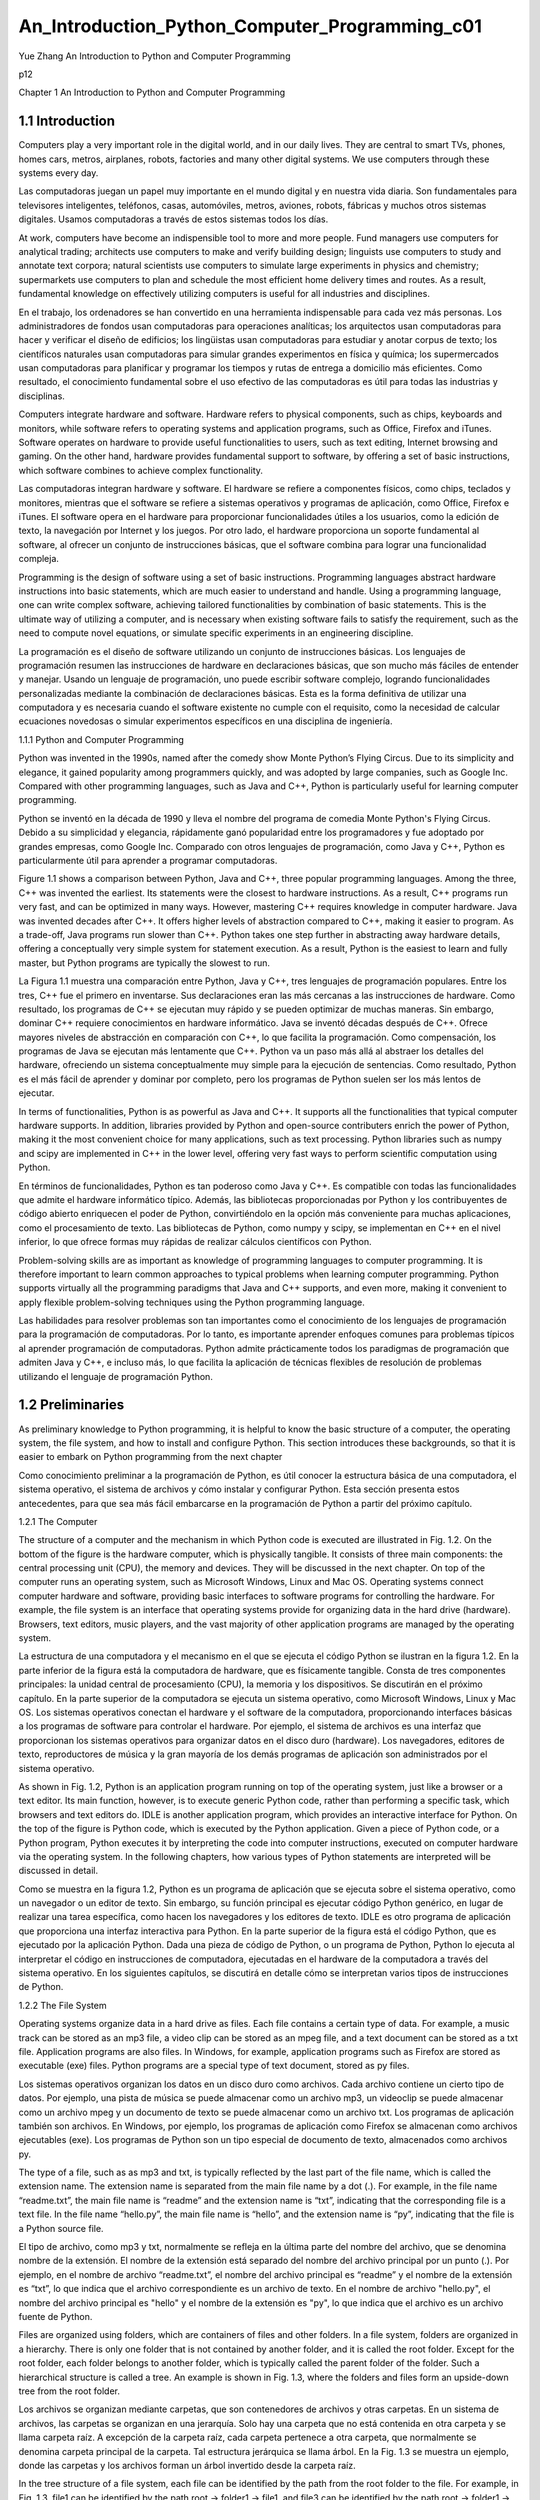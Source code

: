﻿An_Introduction_Python_Computer_Programming_c01 
===============================================				
			
Yue Zhang
An Introduction to Python
and Computer Programming


p12

Chapter 1
An Introduction to Python and Computer
Programming

1.1 Introduction
----------------

Computers play a very important role in the digital world, and in our daily lives. They are central to smart TVs, phones, homes cars, metros, airplanes, robots, factories and many other digital systems. We use computers through these systems every day.

Las computadoras juegan un papel muy importante en el mundo digital y en nuestra vida diaria. Son fundamentales para televisores inteligentes, teléfonos, casas, automóviles, metros, aviones, robots, fábricas y muchos otros sistemas digitales. Usamos computadoras a través de estos sistemas todos los días.

At work, computers have become an indispensible tool to more and more people. Fund managers use computers for analytical trading; architects use computers to make and verify building design; linguists use computers to study and annotate text corpora; natural scientists use computers to simulate large experiments in physics and chemistry; supermarkets use computers to plan and schedule the most efficient home delivery times and routes. As a result, fundamental knowledge on effectively utilizing computers is useful for all industries and disciplines.

En el trabajo, los ordenadores se han convertido en una herramienta indispensable para cada vez más personas. Los administradores de fondos usan computadoras para operaciones analíticas; los arquitectos usan computadoras para hacer y verificar el diseño de edificios; los lingüistas usan computadoras para estudiar y anotar corpus de texto; los científicos naturales usan computadoras para simular grandes experimentos en física y química; los supermercados usan computadoras para planificar y programar los tiempos y rutas de entrega a domicilio más eficientes. Como resultado, el conocimiento fundamental sobre el uso efectivo de las computadoras es útil para todas las industrias y disciplinas.

Computers integrate hardware and software. Hardware refers to physical components, such as chips, keyboards and monitors, while software refers to operating systems and application programs, such as Office, Firefox and iTunes. Software operates on hardware to provide useful functionalities to users, such as text editing, Internet browsing and gaming. On the other hand, hardware provides fundamental support to software, by offering a set of basic instructions, which software combines to achieve complex functionality.

Las computadoras integran hardware y software. El hardware se refiere a componentes físicos, como chips, teclados y monitores, mientras que el software se refiere a sistemas operativos y programas de aplicación, como Office, Firefox e iTunes. El software opera en el hardware para proporcionar funcionalidades útiles a los usuarios, como la edición de texto, la navegación por Internet y los juegos. Por otro lado, el hardware proporciona un soporte fundamental al software, al ofrecer un conjunto de instrucciones básicas, que el software combina para lograr una funcionalidad compleja.

Programming is the design of software using a set of basic instructions. Programming languages abstract hardware instructions into basic statements, which are much easier to understand and handle. Using a programming language, one can write complex software, achieving tailored functionalities by combination of basic statements. This is the ultimate way of utilizing a computer, and is necessary when existing software fails to satisfy the requirement, such as the need to compute novel equations, or simulate specific experiments in an engineering discipline.

La programación es el diseño de software utilizando un conjunto de instrucciones básicas. Los lenguajes de programación resumen las instrucciones de hardware en declaraciones básicas, que son mucho más fáciles de entender y manejar. Usando un lenguaje de programación, uno puede escribir software complejo, logrando funcionalidades personalizadas mediante la combinación de declaraciones básicas. Esta es la forma definitiva de utilizar una computadora y es necesaria cuando el software existente no cumple con el requisito, como la necesidad de calcular ecuaciones novedosas o simular experimentos específicos en una disciplina de ingeniería.

1.1.1 Python and Computer Programming

Python was invented in the 1990s, named after the comedy show Monte Python’s Flying Circus. Due to its simplicity and elegance, it gained popularity among programmers quickly, and was adopted by large companies, such as Google Inc. Compared with other programming languages, such as Java and C++, Python is particularly useful for learning computer programming.

Python se inventó en la década de 1990 y lleva el nombre del programa de comedia Monte Python's Flying Circus. Debido a su simplicidad y elegancia, rápidamente ganó popularidad entre los programadores y fue adoptado por grandes empresas, como Google Inc. Comparado con otros lenguajes de programación, como Java y C++, Python es particularmente útil para aprender a programar computadoras.

Figure 1.1 shows a comparison between Python, Java and C++, three popular programming languages. Among the three, C++ was invented the earliest. Its statements were the closest to hardware instructions. As a result, C++ programs run very fast, and can be optimized in many ways. However, mastering C++ requires knowledge in computer hardware. Java was invented decades after C++. It offers higher levels of abstraction compared to C++, making it easier to program. As a trade-off, Java programs run slower than C++. Python takes one step further in abstracting away hardware details, offering a conceptually very simple system for statement execution. As a result, Python is the easiest to learn and fully master, but Python programs are typically the slowest to run.

La Figura 1.1 muestra una comparación entre Python, Java y C++, tres lenguajes de programación populares. Entre los tres, C++ fue el primero en inventarse. Sus declaraciones eran las más cercanas a las instrucciones de hardware. Como resultado, los programas de C++ se ejecutan muy rápido y se pueden optimizar de muchas maneras. Sin embargo, dominar C++ requiere conocimientos en hardware informático. Java se inventó décadas después de C++. Ofrece mayores niveles de abstracción en comparación con C++, lo que facilita la programación. Como compensación, los programas de Java se ejecutan más lentamente que C++. Python va un paso más allá al abstraer los detalles del hardware, ofreciendo un sistema conceptualmente muy simple para la ejecución de sentencias. Como resultado, Python es el más fácil de aprender y dominar por completo, pero los programas de Python suelen ser los más lentos de ejecutar.

In terms of functionalities, Python is as powerful as Java and C++. It supports all the functionalities that typical computer hardware supports. In addition, libraries provided by Python and open-source contributers enrich the power of Python, making it the most convenient choice for many applications, such as text processing. Python libraries such as numpy and scipy are implemented in C++ in the lower level, offering very fast ways to perform scientific computation using Python.

En términos de funcionalidades, Python es tan poderoso como Java y C++. Es compatible con todas las funcionalidades que admite el hardware informático típico. Además, las bibliotecas proporcionadas por Python y los contribuyentes de código abierto enriquecen el poder de Python, convirtiéndolo en la opción más conveniente para muchas aplicaciones, como el procesamiento de texto. Las bibliotecas de Python, como numpy y scipy, se implementan en C++ en el nivel inferior, lo que ofrece formas muy rápidas de realizar cálculos científicos con Python.


Problem-solving skills are as important as knowledge of programming languages to computer programming. It is therefore important to learn common approaches to typical problems when learning computer programming. Python supports virtually all the programming paradigms that Java and C++ supports, and even more, making it convenient to apply flexible problem-solving techniques using the Python programming language.

Las habilidades para resolver problemas son tan importantes como el conocimiento de los lenguajes de programación para la programación de computadoras. Por lo tanto, es importante aprender enfoques comunes para problemas típicos al aprender programación de computadoras. Python admite prácticamente todos los paradigmas de programación que admiten Java y C++, e incluso más, lo que facilita la aplicación de técnicas flexibles de resolución de problemas utilizando el lenguaje de programación Python.


1.2 Preliminaries
-----------------

As preliminary knowledge to Python programming, it is helpful to know the basic structure of a computer, the operating system, the file system, and how to install and configure Python. This section introduces these backgrounds, so that it is easier to embark on Python programming from the next chapter

Como conocimiento preliminar a la programación de Python, es útil conocer la estructura básica de una computadora, el sistema operativo, el sistema de archivos y cómo instalar y configurar Python. Esta sección presenta estos antecedentes, para que sea más fácil embarcarse en la programación de Python a partir del próximo capítulo.

1.2.1 The Computer

The structure of a computer and the mechanism in which Python code is executed are illustrated in Fig. 1.2. On the bottom of the figure is the hardware computer, which is physically tangible. It consists of three main components: the central processing unit (CPU), the memory and devices. They will be discussed in the next chapter. On top of the computer runs an operating system, such as Microsoft Windows, Linux and Mac OS. Operating systems connect computer hardware and software, providing basic interfaces to software programs for controlling the hardware. For example, the file system is an interface that operating systems provide for organizing data in the hard drive (hardware). Browsers, text editors, music players, and the vast majority of other application programs are managed by the operating system.

La estructura de una computadora y el mecanismo en el que se ejecuta el código Python se ilustran en la figura 1.2. En la parte inferior de la figura está la computadora de hardware, que es físicamente tangible. Consta de tres componentes principales: la unidad central de procesamiento (CPU), la memoria y los dispositivos. Se discutirán en el próximo capítulo. En la parte superior de la computadora se ejecuta un sistema operativo, como Microsoft Windows, Linux y Mac OS. Los sistemas operativos conectan el hardware y el software de la computadora, proporcionando interfaces básicas a los programas de software para controlar el hardware. Por ejemplo, el sistema de archivos es una interfaz que proporcionan los sistemas operativos para organizar datos en el disco duro (hardware). Los navegadores, editores de texto, reproductores de música y la gran mayoría de los demás programas de aplicación son administrados por el sistema operativo.

As shown in Fig. 1.2, Python is an application program running on top of the operating system, just like a browser or a text editor. Its main function, however, is to execute generic Python code, rather than performing a specific task, which browsers and text editors do. IDLE is another application program, which provides an interactive interface for Python. On the top of the figure is Python code, which is executed by the Python application. Given a piece of Python code, or a Python program, Python executes it by interpreting the code into computer instructions, executed on computer hardware via the operating system. In the following chapters, how various types of Python statements are interpreted will be discussed in detail.

Como se muestra en la figura 1.2, Python es un programa de aplicación que se ejecuta sobre el sistema operativo, como un navegador o un editor de texto. Sin embargo, su función principal es ejecutar código Python genérico, en lugar de realizar una tarea específica, como hacen los navegadores y los editores de texto. IDLE es otro programa de aplicación que proporciona una interfaz interactiva para Python. En la parte superior de la figura está el código Python, que es ejecutado por la aplicación Python. Dada una pieza de código de Python, o un programa de Python, Python lo ejecuta al interpretar el código en instrucciones de computadora, ejecutadas en el hardware de la computadora a través del sistema operativo. En los siguientes capítulos, se discutirá en detalle cómo se interpretan varios tipos de instrucciones de Python.


1.2.2 The File System

Operating systems organize data in a hard drive as files. Each file contains a certain type of data. For example, a music track can be stored as an mp3 file, a video clip can be stored as an mpeg file, and a text document can be stored as a txt file. Application programs are also files. In Windows, for example, application programs such as Firefox are stored as executable (exe) files. Python programs are a special type of text document, stored as py files.

Los sistemas operativos organizan los datos en un disco duro como archivos. Cada archivo contiene un cierto tipo de datos. Por ejemplo, una pista de música se puede almacenar como un archivo mp3, un videoclip se puede almacenar como un archivo mpeg y un documento de texto se puede almacenar como un archivo txt. Los programas de aplicación también son archivos. En Windows, por ejemplo, los programas de aplicación como Firefox se almacenan como archivos ejecutables (exe). Los programas de Python son un tipo especial de documento de texto, almacenados como archivos py.


The type of a file, such as as mp3 and txt, is typically reflected by the last part of the file name, which is called the extension name. The extension name is separated from the main file name by a dot (.). For example, in the file name “readme.txt”, the main file name is “readme” and the extension name is “txt”, indicating that the corresponding file is a text file. In the file name “hello.py”, the main file name is “hello”, and the extension name is “py”, indicating that the file is a Python source file.

El tipo de archivo, como mp3 y txt, normalmente se refleja en la última parte del nombre del archivo, que se denomina nombre de la extensión. El nombre de la extensión está separado del nombre del archivo principal por un punto (.). Por ejemplo, en el nombre de archivo “readme.txt”, el nombre del archivo principal es “readme” y el nombre de la extensión es “txt”, lo que indica que el archivo correspondiente es un archivo de texto. En el nombre de archivo "hello.py", el nombre del archivo principal es "hello" y el nombre de la extensión es "py", lo que indica que el archivo es un archivo fuente de Python.


Files are organized using folders, which are containers of files and other folders. In a file system, folders are organized in a hierarchy. There is only one folder that is not contained by another folder, and it is called the root folder. Except for the root folder, each folder belongs to another folder, which is typically called the parent folder of the folder. Such a hierarchical structure is called a tree. An example is shown in Fig. 1.3, where the folders and files form an upside-down tree from the root folder.

Los archivos se organizan mediante carpetas, que son contenedores de archivos y otras carpetas. En un sistema de archivos, las carpetas se organizan en una jerarquía. Solo hay una carpeta que no está contenida en otra carpeta y se llama carpeta raíz. A excepción de la carpeta raíz, cada carpeta pertenece a otra carpeta, que normalmente se denomina carpeta principal de la carpeta. Tal estructura jerárquica se llama árbol. En la Fig. 1.3 se muestra un ejemplo, donde las carpetas y los archivos forman un árbol invertido desde la carpeta raíz.


In the tree structure of a file system, each file can be identified by the path from the root folder to the file. For example, in Fig. 1.3, file1 can be identified by the path root → folder1 → file1, and file3 can be identified by the path root → folder1 → folder4 → folder7 → file3. The use of path names to identify files avoids name clashes between different folders. For example, even if file6 is renamed as file1 in Fig. 1.3, it is still different from root → folder1 → file1.

En la estructura de árbol de un sistema de archivos, cada archivo se puede identificar por la ruta desde la carpeta raíz hasta el archivo. Por ejemplo, en la figura 1.3, el archivo 1 puede identificarse mediante la ruta raíz → carpeta 1 → archivo 1, y el archivo 3 puede identificarse mediante la ruta raíz → carpeta 1 → carpeta 4 → carpeta 7 → archivo 3. El uso de nombres de ruta para identificar archivos evita conflictos de nombres entre diferentes carpetas. Por ejemplo, incluso si el archivo6 se renombra como archivo1 en la Fig. 1.3, sigue siendo diferente de raíz → carpeta1 → archivo1.


In Windows, back slashes (\) are used as the path deliminator symbol. In Linux and Max OS, slashes (/) are used as the path deliminator. For example, the path for file6 in Fig. 1.3 is written as \ folder3\ folder6\ file6 in Windows, and /folder3/folder6/file6 in Linux. In all these cases the root folder is written implicitly as the start of the path.


In Windows, a hard drive can be split into several volumes, each having its own
tree structure of folders. Windows volumes are denoted by letters, starting from ‘C’,
followed by a colon (:). For example, ‘C:\folder\file1’ represents a file in the volume
‘C:’, and is different from the file ‘D:\folder1\file1’.



1.2.3 Text User Interfaces to Operating Systems

An operating system consists of many components, and one way to categorize operating system components is to put them into two types. The first type of OS components operates the computer hardware; it is called the kernel in Linux systems, for performing the “core” functionalities. The second type of OS components provides a user interface; it is called the shell in Linux systems.

Un sistema operativo consta de muchos componentes, y una forma de categorizar los componentes del sistema operativo es dividirlos en dos tipos. El primer tipo de componentes del sistema operativo opera el hardware de la computadora; se llama kernel en los sistemas Linux, para realizar las funcionalidades "básicas". El segundo tipo de componentes del sistema operativo proporciona una interfaz de usuario; se llama shell en los sistemas Linux.


OS user interfaces have evolved from text user interface to graphical user interface (GUI). A text user interface is also called a text console (Fig. 1.4). It works by repeatedly displaying a prompt message to the user and waits for a line of user command. After receiving a command, it executes the command, displays results and feedbacks in text format, and prompts for a next command. On the other hand, a GUI (Fig. 1.5) displays information in graphical windows and message boxes, and receives user command via buttons, menu items and dialog boxes.

Las interfaces de usuario del sistema operativo han evolucionado de la interfaz de usuario de texto a la interfaz gráfica de usuario (GUI). Una interfaz de usuario de texto también se denomina consola de texto (Fig. 1.4). Funciona mostrando repetidamente un mensaje de aviso al usuario y espera una línea de comando del usuario. Después de recibir un comando, lo ejecuta, muestra los resultados y los comentarios en formato de texto y solicita el siguiente comando. Por otro lado, una GUI (Fig. 1.5) muestra información en ventanas gráficas y cuadros de mensaje, y recibe comandos del usuario a través de botones, elementos de menú y cuadros de diálogo.


Compared with a text console, a GUI is more intuitive to use, not requiring one to remember the names of text commands. However, a text console is often more convenient for executing complex commands with many parameters, because such advanced commands may not have GUI at all, and even if they do, entering a row of parameters in text can be faster than choosing and entering into text boxes in a large dialog window. With respect to programming, text input and output can be much easier to program compared to GUI. As a result, text is the default input and output mechanism for many programming languages, including Python, and basic knowledge of the text console is highly useful for learning programming.

En comparación con una consola de texto, una GUI es más intuitiva de usar y no requiere que uno recuerde los nombres de los comandos de texto. Sin embargo, una consola de texto a menudo es más conveniente para ejecutar comandos complejos con muchos parámetros, porque estos comandos avanzados pueden no tener GUI en absoluto, e incluso si la tienen, ingresar una fila de parámetros en el texto puede ser más rápido que elegir e ingresar texto. cuadros en una ventana de diálogo grande. Con respecto a la programación, la entrada y salida de texto puede ser mucho más fácil de programar en comparación con la GUI. Como resultado, el texto es el mecanismo de entrada y salida predeterminado para muchos lenguajes de programación, incluido Python, y el conocimiento básico de la consola de texto es muy útil para aprender a programar.


In Windows, Linux and Mac OS, the text console is a program. In Windows, the program is named ‘Command Line’; in Linux, the program is named ‘Terminal’ or ‘Console’; in Mac OS, the program is named ‘Terminal’ (Fig. 1.4). Because the text console commands of Linux and Mac OS are mostly similar, they are not introduced separately in this book.

En Windows, Linux y Mac OS, la consola de texto es un programa. En Windows, el programa se llama 'Línea de comandos'; en Linux, el programa se llama 'Terminal' o 'Consola'; en Mac OS, el programa se llama 'Terminal' (Fig. 1.4). Debido a que los comandos de la consola de texto de Linux y Mac OS son en su mayoría similares, no se presentan por separado en este libro.


After being launched, Command Line can show the following message:

C :\ Users \ yue_zhang >

After being launched, Terminal can show the following message:

Zhangs - MacBook - Pro :~ y u e _ z h a n g $

In the examples above, ‘C:\Users\yue_zhang>’ and ‘Zhangs-MacBook-Pro:
∼ yue_zhang$’ are the prompt messages, after which a command can be entered.

Each text command finishes with a new line (the Enter key).

In a text console, all commands are entered in a current working folder, which is a folder in the file system. By default, all the commands that are entered into the text console operates on the current working folder. Without a full path being specified, all file names entered into the text console also refer to files in the current working folder by default. The current working folder is typically reflected by the prompt message. In Windows, the following command shows its full path:

En una consola de texto, todos los comandos se ingresan en una carpeta de trabajo actual, que es una carpeta en el sistema de archivos. De forma predeterminada, todos los comandos que se ingresan en la consola de texto funcionan en la carpeta de trabajo actual. Sin especificar una ruta completa, todos los nombres de archivo ingresados en la consola de texto también se refieren a archivos en la carpeta de trabajo actual de forma predeterminada. La carpeta de trabajo actual normalmente se refleja en el mensaje de aviso. En Windows, el siguiente comando muestra su ruta completa:


C :\ Users \ yue_zhang > cd
C :\ U s e r s \ y u e _ z h a n g

In Linux and Mac OS, the following command shows its full path

Zhangs - MacBook - Pro :~ y u e _ z h a n g $ pwd

/ U s e r s / y u e _ z h a n g

By default, C:\Users\yue_zhang and /Users/yue_zhang are the home folder of
the user yue_zhang under Windows and Mac OS, respectively. Under Linux, the home
folder can be /home/yue_zhang.

One can list out the files and folders contained in the current working folder. In
Windows, the command is dir:

C :\ Users \ yue_zhang > dir
2 0 1 5 / 0 3 / 3 0 1 5 : 3 0 < DIR > .
2 0 1 5 / 0 3 / 3 0 1 5 : 3 0 < DIR > ..
2 0 1 5 / 0 3 / 1 2 1 0 : 1 5 < DIR > C o n t a c t s
2 0 1 5 / 0 3 / 3 0 1 4 : 4 9 < DIR > D e s k t o p
2 0 1 5 / 0 3 / 1 2 1 0 : 1 5 < DIR > D o c u m e n t s


2 0 1 5 / 0 3 / 1 2 1 0 : 1 5 < DIR > D o w n l o a d s
2 0 1 5 / 0 3 / 1 2 1 0 : 1 5 < DIR > F a v o r i t e s

In Linux and Mac OS, the command is ls:

Zhangs - MacBook - Pro :~ y u e _ z h a n g $ ls
A p p l i c a t i o n s D o w n l o a d s M o v i e s P u b l i c
octave - core
D e s k t o p D r o p b o x M u s i c R e s e a r c h
D o c u m e n t s L i b r a r y P i c t u r e s T e a c h i n g

All the commands are by default executed in the current working folder.
For example, the command ‘mkdir <folder_name>’ creates a new folder named
‘<folder_name>’ in the current folder. An example in Windows is shown below.

C :\ Users \ yue_zhang > mkdir n e w f o l d e r
C :\ Users \ yue_zhang > dir

2 0 1 5 / 0 3 / 3 0 1 5 : 3 0 < DIR > .
2 0 1 5 / 0 3 / 3 0 1 5 : 3 0 < DIR > ..
2 0 1 5 / 0 3 / 1 2 1 0 : 1 5 < DIR > C o n t a c t s
2 0 1 5 / 0 3 / 3 0 1 4 : 4 9 < DIR > D e s k t o p
2 0 1 5 / 0 3 / 1 2 1 0 : 1 5 < DIR > D o c u m e n t s
2 0 1 5 / 0 3 / 1 2 1 0 : 1 5 < DIR > D o w n l o a d s
2 0 1 5 / 0 3 / 1 2 1 0 : 1 5 < DIR > F a v o r i t e s
2 0 1 5 / 0 3 / 3 0 1 5 : 2 6 < DIR > n e w f o l d e r

The command ‘rmdir <folder_name>’ removes the empty folder ‘<folder_
name>’ from the current folder:

C :\ Users \ yue_zhang > rmdir n e w f o l d e r
C :\ Users \ yue_zhang > dir

2 0 1 5 / 0 3 / 3 0 1 5 : 3 0 < DIR > .
2 0 1 5 / 0 3 / 3 0 1 5 : 3 0 < DIR > ..
2 0 1 5 / 0 3 / 1 2 1 0 : 1 5 < DIR > C o n t a c t s
2 0 1 5 / 0 3 / 3 0 1 4 : 4 9 < DIR > D e s k t o p
2 0 1 5 / 0 3 / 1 2 1 0 : 1 5 < DIR > D o c u m e n t s
2 0 1 5 / 0 3 / 1 2 1 0 : 1 5 < DIR > D o w n l o a d s
2 0 1 5 / 0 3 / 1 2 1 0 : 1 5 < DIR > F a v o r i t e s

The commands mkdir and rmdir apply to Linux and Mac OS also.

One can change the current working folder by using the command ‘cd
<folder_name>’, which enters the folder <folder_name>. For example,
C :\ Users \ yue_zhang > dir

2 0 1 5 / 0 3 / 3 0 1 5 : 3 0 < DIR > .
2 0 1 5 / 0 3 / 3 0 1 5 : 3 0 < DIR > ..
2 0 1 5 / 0 3 / 1 2 1 0 : 1 5 < DIR > C o n t a c t s
2 0 1 5 / 0 3 / 3 0 1 4 : 4 9 < DIR > D e s k t o p
2 0 1 5 / 0 3 / 1 2 1 0 : 1 5 < DIR > D o c u m e n t s
2 0 1 5 / 0 3 / 1 2 1 0 : 1 5 < DIR > D o w n l o a d s
2 0 1 5 / 0 3 / 1 2 1 0 : 1 5 < DIR > F a v o r i t e s

C :\ Users \ yue_zhang > cd C o n t a c t s
C :\ U s e r s \ y u e _ z h a n g \ Contacts >



Two special folder names are ‘.’ and ‘..’, which represent the current working folder and its parent folder, respectively. ‘cd .’ does nothing, for the working folder is changed to the same folder. ‘cd ..’ enters the parent folder, the folder one level up towards the root.


Dos nombres de carpeta especiales son '.' y '..', que representan la carpeta de trabajo actual y su carpeta principal, respectivamente. 'cd .' no hace nada, ya que la carpeta de trabajo se cambia a la misma carpeta. 'cd ..' ingresa a la carpeta principal, la carpeta un nivel más arriba hacia la raíz.


C :\ Users \ yue_zhang > cd
C :\ U s e r s \ y u e _ z h a n g
C :\ Users \ yue_zhang > cd ..
C :\ Users >

In all the examples above, <folder_name> is a folder name in the current working
folder. This type of path is called a relative path. On the other hand, absolute paths,
which specify a folder from the root, can also be used for <folder_name>. For
example,

C :\ Users \ yue_zhang > cd
C :\ U s e r s \ y u e _ z h a n g
C :\ Users \ yue_zhang > cd \ Users \ y u e _ z h a n g \ D e s k t o p
C :\ U s e r s \ y u e _ z h a n g \ Desktop >

The syntax of the cd <folder> command is the same in Linux and Mac OS as in
Windows. However, if cd is used without specifying <folder>, the functionality is
showing the current working directory on Windows, while entering the home folder
on Linux and Mac OS.

1.2.4 The Python Application Program

Python programs are executed by the Python application program, or Python in short, which is a software program like TextEdit and Firefox. Python can be downloaded from the official Python website www.python.org, and installed into a computer. There are two commonly used dialects of Python: Python 2 and Python 3. This book uses Python 2, in which most existing Python programs are written. However, the underlying mechanisms are mostly the same for both Python 2 and Python 3, and they are only mildly different in syntax for certain functionalities.

Los programas de Python son ejecutados por el programa de aplicación de Python, o Python para abreviar, que es un programa de software como TextEdit y Firefox. Python puede descargarse del sitio web oficial de Python www.python.org e instalarse en una computadora. Hay dos dialectos de Python que se usan comúnmente: Python 2 y Python 3. Este libro usa Python 2, en el que están escritos la mayoría de los programas de Python existentes. Sin embargo, los mecanismos subyacentes son en su mayoría los mismos para Python 2 y Python 3, y solo difieren levemente en la sintaxis para ciertas funcionalidades.


The Python installer program allows the specification of a path, in which Python is installed. By default, the folder is C:\Python2.7 on Windows, where 2.7 is the version number of Python. After installation, the executable Python application is the file:

El programa de instalación de Python permite la especificación de una ruta en la que se instala Python. De forma predeterminada, la carpeta es C:\Python2.7 en Windows, donde 2.7 es el número de versión de Python. Después de la instalación, la aplicación Python ejecutable es el archivo:



C :\ P y t h o n 2 .7\ p y t h o n . exe

On Linux and Mac OS, Python is typically pre-installed, and can be found at
/ usr / bin / p y t h o n 2 .7

Python can be executed by setting the current working folder to the folder containing Python

c :\ Users \ yue_zhan g > cd \ P y t h o n 2 .7
C :\ P y t h o n 2 .7 > p y t h o n
P y t h o n 2 . 7 . 1 ( r 2 7 1 :86832 , Jul 31 2011 , 1 9 : 3 0 : 5 3 ) [ MSC
v . 1 5 0 0 32 bit ( I n t e l ) ] on w i n 3 2
Type " help " , " c o p y r i g h t " , " c r e d i t s " or " l i c e n s e " for
more i n f o r m a t i o n .
> > >

By typing ‘python’, Windows executes the file python.exe in the current working
folder, which leads to the interactive execution mode of Python.

On Linux and Mac OS, Python can be executed by typing ‘./Python2.7’ in the
current working folder.

Zhangs - MacBook - Pro :~ y u e _ z h a n g $ cd / usr / bin
Zhangs - MacBook - Pro :~ y u e _ z h a n g $ ./ p y t h o n 2 .7
P y t h o n 2 . 7 . 1 ( r 2 7 1 :86832 , Jul 31 2011 , 1 9 : 3 0 : 5 3 )
[ GCC 4.2.1 ( Based on Apple Inc . build 5658) ( LLVM
b u i l d 2 3 3 5 . 1 5 . 0 0 ) ] on l i n u x 2
Type " help " , " c o p y r i g h t " , " c r e d i t s " or " l i c e n s e " for
more i n f o r m a t i o n .
> > >

Note that ‘./’ must be used when executing a program in the current working
folder in Linux and Mac OS. To exit the interactive Python application, press and
hold the [Ctrl] key and press the D key (i.e. press Ctrl-D).

( c o n t i n u e d from a b o v e )
> > > ^ D
Zhangs - MacBook - Pro :~ y u e _ z h a n g $

1.2.5 Python and Environment Variables

The content of this section is not typically necessary to know, but can be useful when
customizing Python.

Environment variables are a set of settings that an operating system uses to configure itself. For Windows, the current environment variables can be listed and modified by clicking Start → Control Panel → System → Advanced system settings. In the Advanced tab, select Environment Variables, as shown in Fig. 1.6.

Las variables de entorno son un conjunto de valores que utiliza un sistema operativo para configurarse a sí mismo. Para Windows, las variables de entorno actuales se pueden enumerar y modificar haciendo clic en Inicio → Panel de control → Sistema → Configuración avanzada del sistema. En la pestaña Avanzado, seleccione Variables de entorno, como se muestra en la Fig. 1.6.


For Linux and Mac OS, the current environment variables can be viewed and
modified by editing the file $PATH.

The PATH environment variable stores a list of paths from which the operating system searches for an executable program automatically. If the specified executable is not in the current working folder (Windows), or the path (e.g. ‘./’; ‘/Desktop/’) is not specified (Linux and Mac OS), the operating system will search the paths in the PATH environment variable for the executable.

La variable de entorno PATH almacena una lista de rutas desde las que el sistema operativo busca automáticamente un programa ejecutable. Si el ejecutable especificado no está en la carpeta de trabajo actual (Windows), o la ruta (por ejemplo, './'; '/Escritorio/') no está especificada (Linux y Mac OS), el sistema operativo buscará las rutas en el Variable de entorno PATH para el ejecutable.


Python is typically added to the PATH environment variable when installed. There- fore, it should be possible to execute python at any path. In the rare cases when the operating system cannot find the python executable program, the path in whit Python is installed (e.g. C:\Python 2.7) can be added to the list of folders in the PATH environment variable. A restart of the operating system may be necessary for the change to take effect.

Python generalmente se agrega a la variable de entorno PATH cuando se instala. Por lo tanto, debería ser posible ejecutar python en cualquier ruta. En los casos excepcionales en los que el sistema operativo no puede encontrar el programa ejecutable de Python, la ruta en la que está instalado Python (por ejemplo, C:\Python 2.7) se puede agregar a la lista de carpetas en la variable de entorno PATH. Es posible que sea necesario reiniciar el sistema operativo para que el cambio surta efecto.


The PYTHON_PATH environment variable is a second environment variable relevant to Python. It also stores a list of paths that are useful to Python specifically, rather than for the operating system. In particular, when Python loads library modules (Chap. 3), it will search the paths in PYTHON_PATH for them. On Windows, PYTHON_PATH can be set by following Fig. 1.6. On Linux and Mac OS, it can be set by modifying the file .bash_profile under the home folder, adding the line

La variable de entorno PYTHON_PATH es una segunda variable de entorno relevante para Python. También almacena una lista de rutas que son útiles específicamente para Python, en lugar de para el sistema operativo. En particular, cuando Python carga módulos de biblioteca (Capítulo 3), los buscará en las rutas de PYTHON_PATH. En Windows, PYTHON_PATH se puede configurar siguiendo la Fig. 1.6. En Linux y Mac OS, se puede configurar modificando el archivo .bash_profile en la carpeta de inicio, agregando la línea



e x p o r t P Y T H O N _ P A T H = $ P Y T H O N _ P A T H : p a t h 1 : p a t h 2 : p a t h 3

where path1, path2 and path3 are module paths.

Exercises

1. Which of the following can be achieved using Python programming?
¿Cuál de los siguientes se puede lograr usando la programación de Python?

(a) Mathmatical calculations;

(b) A Windows GUI application;

(c) Controlling a robotic arm;

(d) Web crawling;rastreo web;

(e) A machine-leaning system that can fly a helicopter;

(f) Simulation of large-scale experiments in physics;

(g) A game in Android

(h) A operating system from scratch.

2. What are the three main components of a computer?
¿Cuáles son los tres componentes principales de una computadora?

3. List three programming languages and compare their differences. Why are there
many programming languages?

Enumere tres lenguajes de programación y compare sus diferencias. ¿Por qué hay tantos lenguajes de programación?

4. How can text user interfaces be launched on Windows, Linux and Mac OS?
¿Cómo se pueden iniciar las interfaces de usuario de texto en Windows, Linux y Mac OS?

5. Perform the following in a text user interface.
Realice lo siguiente en una interfaz de usuario de texto

(a) Show the current working folder;

(b) Enter the home folder;

(c) Enter the Desktop folder;

(d) Create a new folder under the name New under the Desktop folder, and verify that it appears on the graphical desktop;

6. Launch the python program, and then exit it





